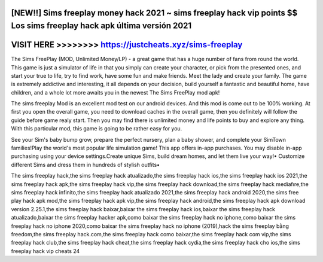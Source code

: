 [NEW!!] Sims freeplay money hack 2021 ~ sims freeplay hack vip points $$ Los sims freeplay hack apk última versión 2021
=======================================================================================================================




VISIT HERE >>>>>>>>  https://justcheats.xyz/sims-freeplay
=========================================================



The Sims FreePlay (MOD, Unlimited Money/LP) - a great game that has a huge number of fans from round the world. This game is just a simulator of life in that you simply can create your character, or pick from the presented ones, and start your true to life, try to find work, have some fun and make friends. Meet the lady and create your family. The game is extremely addictive and interesting, it all depends on your decision, build yourself a fantastic and beautiful home, have children, and a whole lot more awaits you in the newest The Sims FreePlay mod apk!

The sims freeplay Mod is an excellent mod test on our android devices. And this mod is come out to be 100% working. At first you open the overall game, you need to download caches in the overall game, then you definitely will follow the guide before game realy start. Then you may find there is unlimited money and life points to buy and explore any thing. With this particular mod, this game is going to be rather easy for you.

See your Sim's baby bump grow, prepare the perfect nursery, plan a baby shower, and complete your SimTown families!Play the world's most popular life simulation game! This app offers in-app purchases. You may disable in-app purchasing using your device settings.Create unique Sims, build dream homes, and let them live your way!• Customize different Sims and dress them in hundreds of stylish outfits•

The sims freeplay hack,the sims freeplay hack atualizado,the sims freeplay hack ios,the sims freeplay hack ios 2021,the sims freeplay hack apk,the sims freeplay hack vip,the sims freeplay hack download,the sims freeplay hack mediafıre,the sims freeplay hack infinito,the sims freeplay hack atualizado 2021,the sims freeplay hack android 2020,the sims free play hack apk mod,the sims freeplay hack apk vip,the sims freeplay hack android,the sims freeplay hack apk download version 2.25.1,the sims freeplay hack baixar,baixar the sims freeplay hack ios,baixar the sims freeplay hack atualizado,baixar the sims freeplay hacker apk,como baixar the sims freeplay hack no iphone,como baixar the sims freeplay hack no iphone 2020,como baixar the sims freeplay hack no iphone (2019),hack the sims freeplay bằng freedom,the sims freeplay hack.com,the sims freeplay hack como baixar,the sims freeplay hack com vip,the sims freeplay hack club,the sims freeplay hack cheat,the sims freeplay hack cydia,the sims freeplay hack cho ios,the sims freeplay hack vip cheats 24
